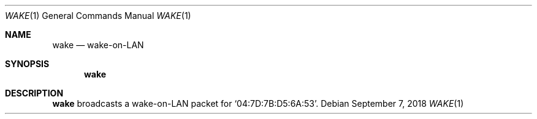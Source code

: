 .Dd September 7, 2018
.Dt WAKE 1
.Os
.
.Sh NAME
.Nm wake
.Nd wake-on-LAN
.
.Sh SYNOPSIS
.Nm
.
.Sh DESCRIPTION
.Nm
broadcasts a wake-on-LAN packet
for
.Ql 04:7D:7B:D5:6A:53 .
